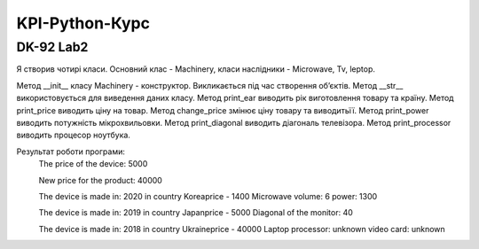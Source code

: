KPI-Python-Курс
===================

DK-92 Lab2
---------

Я створив чотирі класи. Основний клас - Machinery, класи наслідники - Microwave, Tv, leptop.


Метод __init__ класу Machinery - конструктор. Викликається під час створення об’єктів.
Метод __str__ використовується для виведення даних класу.
Метод print_ear виводить рік виготовлення товару та країну.
Метод print_price виводить ціну на товар.
Метод change_price змінює ціну товару та виводитьїї.
Метод print_power виводить потужність мікрохвильовки.
Метод print_diagonal виводить діагональ телевізора.
Метод print_processor виводить процесор ноутбука.


Результат роботи програми:
	The price of the device:  5000

	New price for the product:  40000

	The device is made in: 2020 in country Koreaprice - 1400
	Microwave volume: 6 power: 1300

	The device is made in: 2019 in country Japanprice - 5000
	Diagonal of the monitor: 40

	The device is made in: 2018 in country Ukraineprice - 40000
	Laptop processor: unknown video card: unknown
